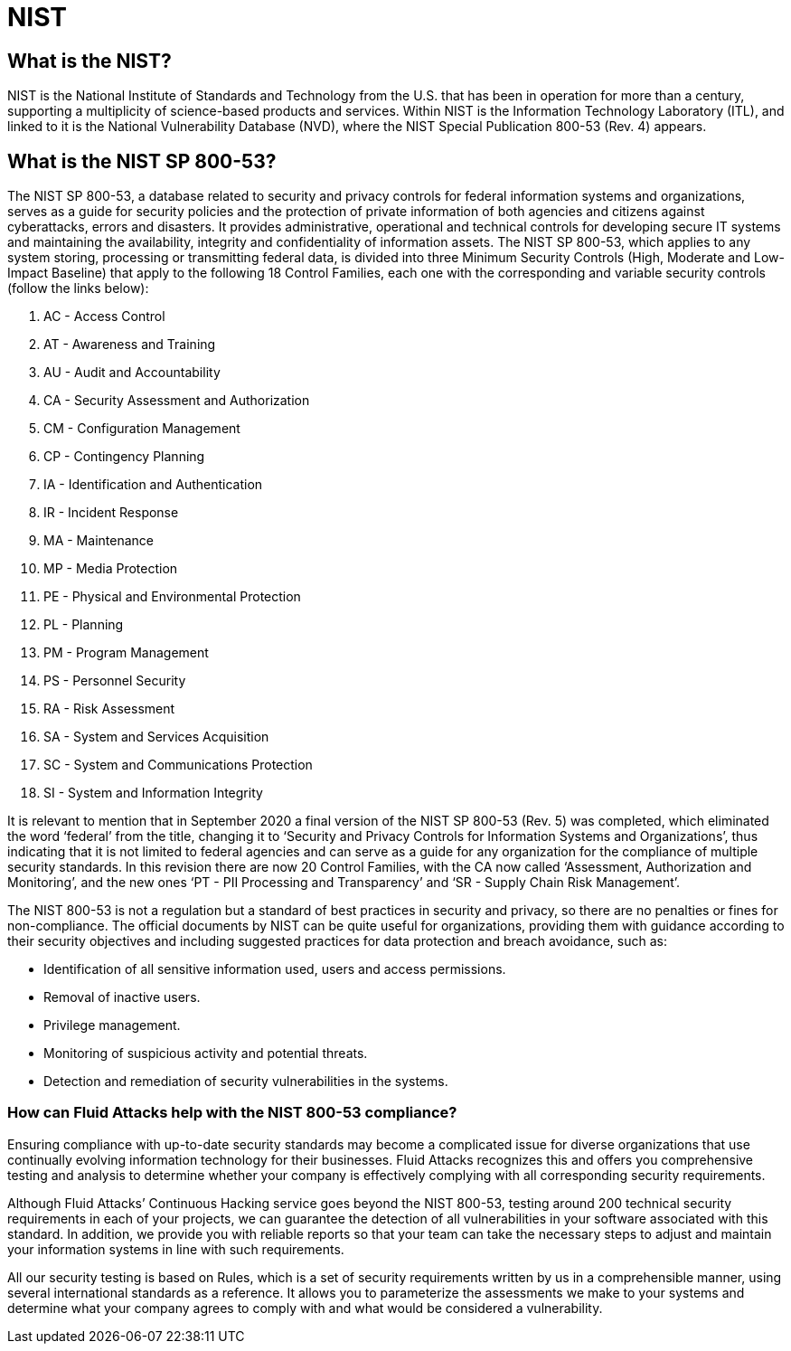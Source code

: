 :slug: compliance/nist/
:category: compliance
:description: At Fluid Attacks, through comprehensive analysis, we can help you comply with a variety of security standards for information technology, including NIST.
:keywords: Fluid Attacks, NIST, 800-53, Continuous Hacking, Security, Standards, Ethical Hacking, Pentesting
:banner: bg-compliance-internal
:template: compliance

= NIST

== What is the NIST?

[role="fw3 f3"]
NIST is the National Institute of Standards and Technology from the U.S. that
has been in operation for more than a century, supporting a multiplicity of
science-based products and services. Within NIST is the Information Technology
Laboratory (ITL), and linked to it is the National Vulnerability Database (NVD),
where the NIST Special Publication 800-53 (Rev. 4) appears.

== What is the NIST SP 800-53?

[role="fw3 f3"]
The NIST SP 800-53, a database related to security and privacy controls for
federal information systems and organizations, serves as a guide for security
policies and the protection of private information of both agencies and citizens
against cyberattacks, errors and disasters. It provides administrative,
operational and technical controls for developing secure IT systems and
maintaining the availability, integrity and confidentiality of information
assets. The NIST SP 800-53, which applies to any system storing, processing or
transmitting federal data, is divided into three Minimum Security Controls
(High, Moderate and Low-Impact Baseline) that apply to the following 18 Control
Families, each one with the corresponding and variable security controls
(follow the links below):

[role="fw3 f3"]
1. AC - Access Control
2. AT - Awareness and Training
3. AU - Audit and Accountability
4. CA - Security Assessment and Authorization
5. CM - Configuration Management
6. CP - Contingency Planning
7. IA - Identification and Authentication
8. IR - Incident Response
9. MA - Maintenance
10. MP - Media Protection
11. PE - Physical and Environmental Protection
12. PL - Planning
13. PM - Program Management
14. PS - Personnel Security
15. RA - Risk Assessment
16. SA - System and Services Acquisition
17. SC - System and Communications Protection
18. SI - System and Information Integrity

[role="fw3 f3"]
It is relevant to mention that in September 2020 a final version of the NIST
SP 800-53 (Rev. 5) was completed, which eliminated the word ‘federal’ from the
title, changing it to ‘Security and Privacy Controls for Information Systems and
Organizations’, thus indicating that it is not limited to federal agencies and
can serve as a guide for any organization for the compliance of multiple
security standards. In this revision there are now 20 Control Families, with
the CA now called ‘Assessment, Authorization and Monitoring’, and the new ones
‘PT - PII Processing and Transparency’ and ‘SR - Supply Chain Risk Management’.

[role="fw3 f3"]
The NIST 800-53 is not a regulation but a standard of best practices in security
and privacy, so there are no penalties or fines for non-compliance. The official
documents by NIST can be quite useful for organizations, providing them with
guidance according to their security objectives and including suggested
practices for data protection and breach avoidance, such as:

[role="fw3 f3"]
* Identification of all sensitive information used, users and access permissions.
* Removal of inactive users.
* Privilege management.
* Monitoring of suspicious activity and potential threats.
* Detection and remediation of security vulnerabilities in the systems.

=== How can Fluid Attacks help with the NIST 800-53 compliance?

[role="fw3 f-key-features"]
Ensuring compliance with up-to-date security standards may become a complicated
issue for diverse organizations that use continually evolving information
technology for their businesses. Fluid Attacks recognizes this and offers you
comprehensive testing and analysis to determine whether your company is
effectively complying with all corresponding security requirements.

[role="fw3 f-key-features"]
Although Fluid Attacks’ Continuous Hacking service goes beyond the NIST 800-53,
testing around 200 technical security requirements in each of your projects,
we can guarantee the detection of all vulnerabilities in your software
associated with this standard. In addition, we provide you with reliable
reports so that your team can take the necessary steps to adjust and maintain
your information systems in line with such requirements.

[role="fw3 f-key-features"]
All our security testing is based on Rules, which is a set of security
requirements written by us in a comprehensible manner, using several
international standards as a reference. It allows you to parameterize the
assessments we make to your systems and determine what your company agrees to
comply with and what would be considered a vulnerability.
